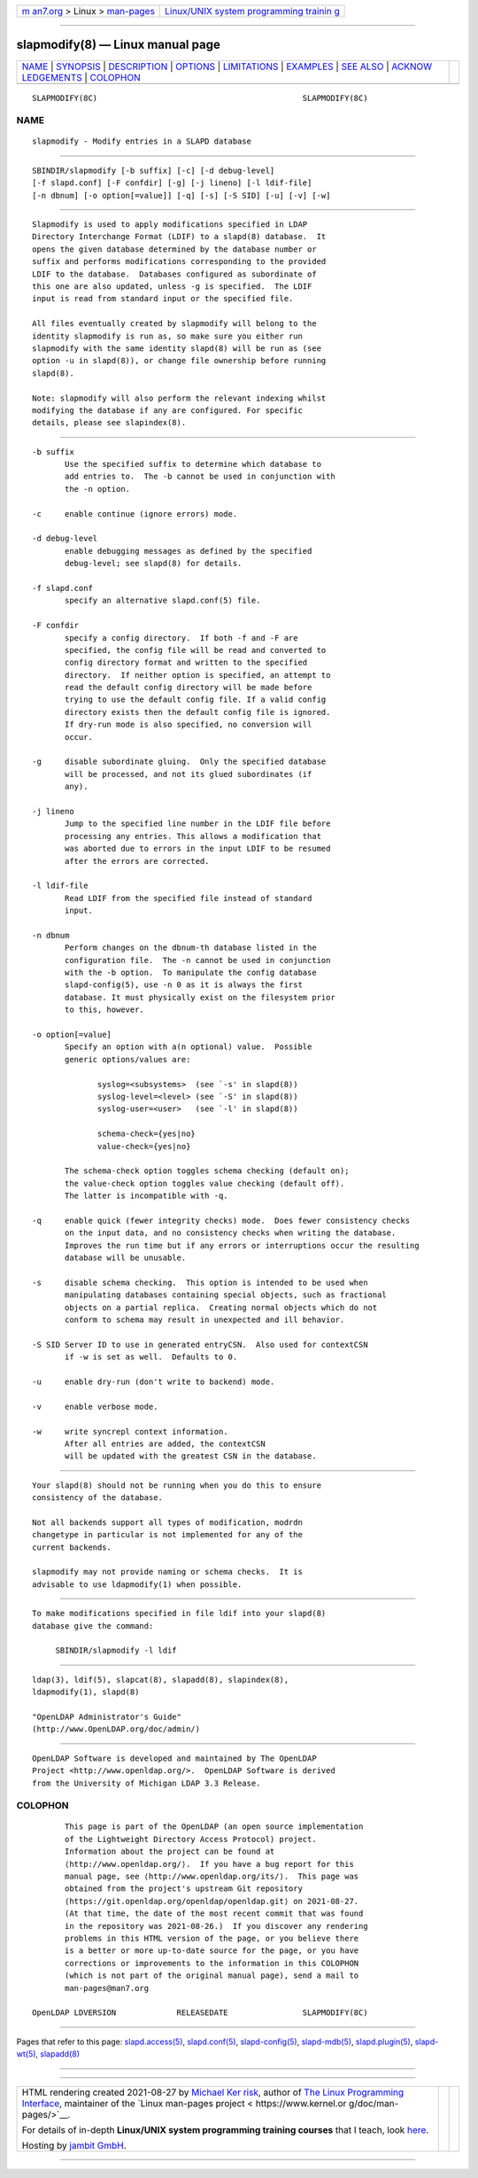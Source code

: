 .. container:: page-top

.. container:: nav-bar

   +----------------------------------+----------------------------------+
   | `m                               | `Linux/UNIX system programming   |
   | an7.org <../../../index.html>`__ | trainin                          |
   | > Linux >                        | g <http://man7.org/training/>`__ |
   | `man-pages <../index.html>`__    |                                  |
   +----------------------------------+----------------------------------+

--------------

slapmodify(8) — Linux manual page
=================================

+-----------------------------------+-----------------------------------+
| `NAME <#NAME>`__ \|               |                                   |
| `SYNOPSIS <#SYNOPSIS>`__ \|       |                                   |
| `DESCRIPTION <#DESCRIPTION>`__ \| |                                   |
| `OPTIONS <#OPTIONS>`__ \|         |                                   |
| `LIMITATIONS <#LIMITATIONS>`__ \| |                                   |
| `EXAMPLES <#EXAMPLES>`__ \|       |                                   |
| `SEE ALSO <#SEE_ALSO>`__ \|       |                                   |
| `ACKNOW                           |                                   |
| LEDGEMENTS <#ACKNOWLEDGEMENTS>`__ |                                   |
| \| `COLOPHON <#COLOPHON>`__       |                                   |
+-----------------------------------+-----------------------------------+
| .. container:: man-search-box     |                                   |
+-----------------------------------+-----------------------------------+

::

   SLAPMODIFY(8C)                                            SLAPMODIFY(8C)

NAME
-------------------------------------------------

::

          slapmodify - Modify entries in a SLAPD database


---------------------------------------------------------

::

          SBINDIR/slapmodify [-b suffix] [-c] [-d debug-level]
          [-f slapd.conf] [-F confdir] [-g] [-j lineno] [-l ldif-file]
          [-n dbnum] [-o option[=value]] [-q] [-s] [-S SID] [-u] [-v] [-w]


---------------------------------------------------------------

::

          Slapmodify is used to apply modifications specified in LDAP
          Directory Interchange Format (LDIF) to a slapd(8) database.  It
          opens the given database determined by the database number or
          suffix and performs modifications corresponding to the provided
          LDIF to the database.  Databases configured as subordinate of
          this one are also updated, unless -g is specified.  The LDIF
          input is read from standard input or the specified file.

          All files eventually created by slapmodify will belong to the
          identity slapmodify is run as, so make sure you either run
          slapmodify with the same identity slapd(8) will be run as (see
          option -u in slapd(8)), or change file ownership before running
          slapd(8).

          Note: slapmodify will also perform the relevant indexing whilst
          modifying the database if any are configured. For specific
          details, please see slapindex(8).


-------------------------------------------------------

::

          -b suffix
                 Use the specified suffix to determine which database to
                 add entries to.  The -b cannot be used in conjunction with
                 the -n option.

          -c     enable continue (ignore errors) mode.

          -d debug-level
                 enable debugging messages as defined by the specified
                 debug-level; see slapd(8) for details.

          -f slapd.conf
                 specify an alternative slapd.conf(5) file.

          -F confdir
                 specify a config directory.  If both -f and -F are
                 specified, the config file will be read and converted to
                 config directory format and written to the specified
                 directory.  If neither option is specified, an attempt to
                 read the default config directory will be made before
                 trying to use the default config file. If a valid config
                 directory exists then the default config file is ignored.
                 If dry-run mode is also specified, no conversion will
                 occur.

          -g     disable subordinate gluing.  Only the specified database
                 will be processed, and not its glued subordinates (if
                 any).

          -j lineno
                 Jump to the specified line number in the LDIF file before
                 processing any entries. This allows a modification that
                 was aborted due to errors in the input LDIF to be resumed
                 after the errors are corrected.

          -l ldif-file
                 Read LDIF from the specified file instead of standard
                 input.

          -n dbnum
                 Perform changes on the dbnum-th database listed in the
                 configuration file.  The -n cannot be used in conjunction
                 with the -b option.  To manipulate the config database
                 slapd-config(5), use -n 0 as it is always the first
                 database. It must physically exist on the filesystem prior
                 to this, however.

          -o option[=value]
                 Specify an option with a(n optional) value.  Possible
                 generic options/values are:

                        syslog=<subsystems>  (see `-s' in slapd(8))
                        syslog-level=<level> (see `-S' in slapd(8))
                        syslog-user=<user>   (see `-l' in slapd(8))

                        schema-check={yes|no}
                        value-check={yes|no}

                 The schema-check option toggles schema checking (default on);
                 the value-check option toggles value checking (default off).
                 The latter is incompatible with -q.

          -q     enable quick (fewer integrity checks) mode.  Does fewer consistency checks
                 on the input data, and no consistency checks when writing the database.
                 Improves the run time but if any errors or interruptions occur the resulting
                 database will be unusable.

          -s     disable schema checking.  This option is intended to be used when
                 manipulating databases containing special objects, such as fractional
                 objects on a partial replica.  Creating normal objects which do not
                 conform to schema may result in unexpected and ill behavior.

          -S SID Server ID to use in generated entryCSN.  Also used for contextCSN
                 if -w is set as well.  Defaults to 0.

          -u     enable dry-run (don't write to backend) mode.

          -v     enable verbose mode.

          -w     write syncrepl context information.
                 After all entries are added, the contextCSN
                 will be updated with the greatest CSN in the database.


---------------------------------------------------------------

::

          Your slapd(8) should not be running when you do this to ensure
          consistency of the database.

          Not all backends support all types of modification, modrdn
          changetype in particular is not implemented for any of the
          current backends.

          slapmodify may not provide naming or schema checks.  It is
          advisable to use ldapmodify(1) when possible.


---------------------------------------------------------

::

          To make modifications specified in file ldif into your slapd(8)
          database give the command:

               SBINDIR/slapmodify -l ldif


---------------------------------------------------------

::

          ldap(3), ldif(5), slapcat(8), slapadd(8), slapindex(8),
          ldapmodify(1), slapd(8)

          "OpenLDAP Administrator's Guide"
          (http://www.OpenLDAP.org/doc/admin/)


-------------------------------------------------------------------------

::

          OpenLDAP Software is developed and maintained by The OpenLDAP
          Project <http://www.openldap.org/>.  OpenLDAP Software is derived
          from the University of Michigan LDAP 3.3 Release.

COLOPHON
---------------------------------------------------------

::

          This page is part of the OpenLDAP (an open source implementation
          of the Lightweight Directory Access Protocol) project.
          Information about the project can be found at 
          ⟨http://www.openldap.org/⟩.  If you have a bug report for this
          manual page, see ⟨http://www.openldap.org/its/⟩.  This page was
          obtained from the project's upstream Git repository
          ⟨https://git.openldap.org/openldap/openldap.git⟩ on 2021-08-27.
          (At that time, the date of the most recent commit that was found
          in the repository was 2021-08-26.)  If you discover any rendering
          problems in this HTML version of the page, or you believe there
          is a better or more up-to-date source for the page, or you have
          corrections or improvements to the information in this COLOPHON
          (which is not part of the original manual page), send a mail to
          man-pages@man7.org

   OpenLDAP LDVERSION             RELEASEDATE                SLAPMODIFY(8C)

--------------

Pages that refer to this page:
`slapd.access(5) <../man5/slapd.access.5.html>`__, 
`slapd.conf(5) <../man5/slapd.conf.5.html>`__, 
`slapd-config(5) <../man5/slapd-config.5.html>`__, 
`slapd-mdb(5) <../man5/slapd-mdb.5.html>`__, 
`slapd.plugin(5) <../man5/slapd.plugin.5.html>`__, 
`slapd-wt(5) <../man5/slapd-wt.5.html>`__, 
`slapadd(8) <../man8/slapadd.8.html>`__

--------------

--------------

.. container:: footer

   +-----------------------+-----------------------+-----------------------+
   | HTML rendering        |                       | |Cover of TLPI|       |
   | created 2021-08-27 by |                       |                       |
   | `Michael              |                       |                       |
   | Ker                   |                       |                       |
   | risk <https://man7.or |                       |                       |
   | g/mtk/index.html>`__, |                       |                       |
   | author of `The Linux  |                       |                       |
   | Programming           |                       |                       |
   | Interface <https:     |                       |                       |
   | //man7.org/tlpi/>`__, |                       |                       |
   | maintainer of the     |                       |                       |
   | `Linux man-pages      |                       |                       |
   | project <             |                       |                       |
   | https://www.kernel.or |                       |                       |
   | g/doc/man-pages/>`__. |                       |                       |
   |                       |                       |                       |
   | For details of        |                       |                       |
   | in-depth **Linux/UNIX |                       |                       |
   | system programming    |                       |                       |
   | training courses**    |                       |                       |
   | that I teach, look    |                       |                       |
   | `here <https://ma     |                       |                       |
   | n7.org/training/>`__. |                       |                       |
   |                       |                       |                       |
   | Hosting by `jambit    |                       |                       |
   | GmbH                  |                       |                       |
   | <https://www.jambit.c |                       |                       |
   | om/index_en.html>`__. |                       |                       |
   +-----------------------+-----------------------+-----------------------+

--------------

.. container:: statcounter

   |Web Analytics Made Easy - StatCounter|

.. |Cover of TLPI| image:: https://man7.org/tlpi/cover/TLPI-front-cover-vsmall.png
   :target: https://man7.org/tlpi/
.. |Web Analytics Made Easy - StatCounter| image:: https://c.statcounter.com/7422636/0/9b6714ff/1/
   :class: statcounter
   :target: https://statcounter.com/
